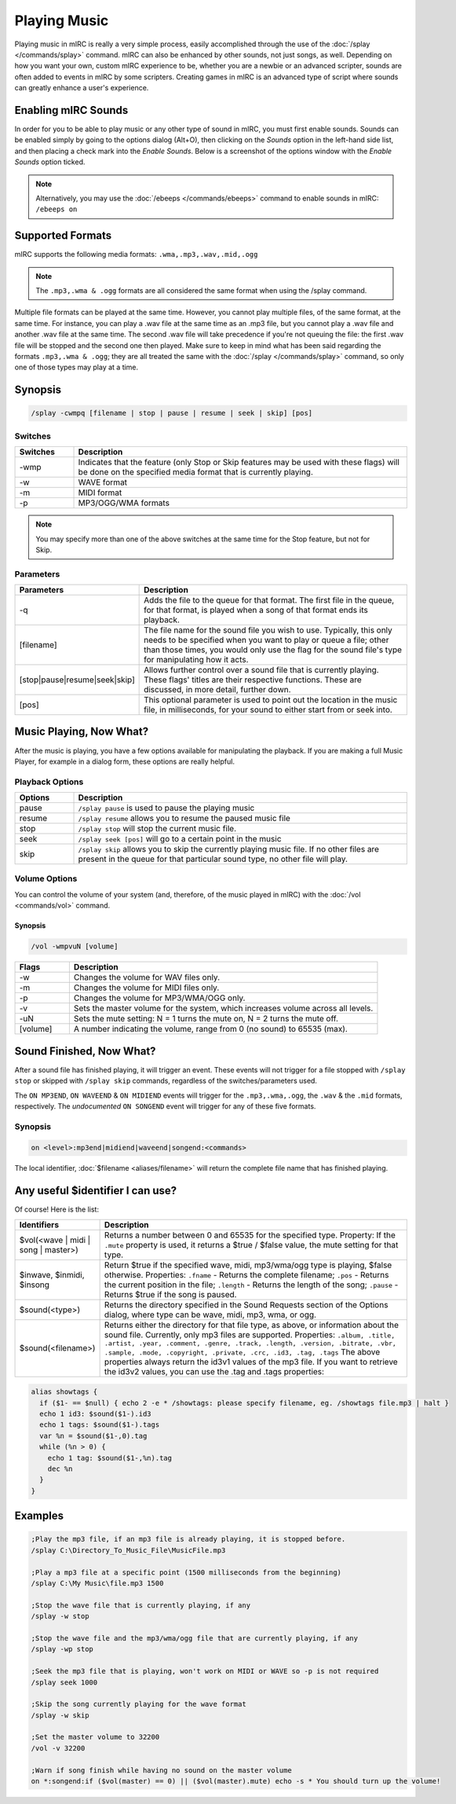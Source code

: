 Playing Music
=============

Playing music in mIRC is really a very simple process, easily accomplished through the use of the :doc:`/splay </commands/splay>` command. mIRC can also be enhanced by other sounds, not just songs, as well. Depending on how you want your own, custom mIRC experience to be, whether you are a newbie or an advanced scripter, sounds are often added to events in mIRC by some scripters. Creating games in mIRC is an advanced type of script where sounds can greatly enhance a user's experience.

Enabling mIRC Sounds
--------------------

In order for you to be able to play music or any other type of sound in mIRC, you must first enable sounds. Sounds can be enabled simply by going to the options dialog (Alt+O), then clicking on the *Sounds* option in the left-hand side list, and then placing a check mark into the *Enable Sounds*. Below is a screenshot of the options window with the *Enable Sounds* option ticked.

.. note:: Alternatively, you may use the :doc:`/ebeeps </commands/ebeeps>` command to enable sounds in mIRC: ``/ebeeps on``

.. image:: Options-sounds2.png.webp

Supported Formats
-----------------

mIRC supports the following media formats: ``.wma,.mp3,.wav,.mid,.ogg``

.. note:: The ``.mp3,.wma & .ogg`` formats are all considered the same format when using the /splay command.

Multiple file formats can be played at the same time. However, you cannot play multiple files, of the same format, at the same time. For instance, you can play a .wav file at the same time as an .mp3 file, but you cannot play a .wav file and another .wav file at the same time. The second .wav file will take precedence if you're not queuing the file: the first .wav file will be stopped and the second one then played. Make sure to keep in mind what has been said regarding the formats ``.mp3,.wma & .ogg``; they are all treated the same with the :doc:`/splay </commands/splay>` command, so only one of those types may play at a time.

Synopsis
--------

.. code:: text

    /splay -cwmpq [filename | stop | pause | resume | seek | skip] [pos]

Switches
^^^^^^^^

.. list-table::
    :widths: 15 85
    :header-rows: 1

    * - Switches
      - Description
    * - -wmp
      - Indicates that the feature (only Stop or Skip features may be used with these flags) will be done on the specified media format that is currently playing.
    * - -w
      - WAVE format
    * - -m
      - MIDI format
    * - -p
      - MP3/OGG/WMA formats

.. note:: You may specify more than one of the above switches at the same time for the Stop feature, but not for Skip.

Parameters
^^^^^^^^^^

.. list-table::
    :widths: 15 85
    :header-rows: 1

    * - Parameters
      - Description
    * - -q
      - Adds the file to the queue for that format. The first file in the queue, for that format, is played when a song of that format ends its playback.
    * - [filename]
      - The file name for the sound file you wish to use. Typically, this only needs to be specified when you want to play or queue a file; other than those times, you would only use the flag for the sound file's type for manipulating how it acts.
    * - [stop|pause|resume|seek|skip]
      - Allows further control over a sound file that is currently playing. These flags' titles are their respective functions. These are discussed, in more detail, further down.
    * - [pos]
      - This optional parameter is used to point out the location in the music file, in milliseconds, for your sound to either start from or seek into.

Music Playing, Now What?
------------------------

After the music is playing, you have a few options available for manipulating the playback. If you are making a full Music Player, for example in a dialog form, these options are really helpful.

Playback Options
^^^^^^^^^^^^^^^^

.. list-table::
    :widths: 15 85
    :header-rows: 1

    * - Options
      - Description
    * - pause
      - ``/splay pause`` is used to pause the playing music
    * - resume 
      - ``/splay resume`` allows you to resume the paused music file
    * - stop 
      - ``/splay stop`` will stop the current music file.
    * - seek
      - ``/splay seek [pos]`` will go to a certain point in the music 
    * - skip
      - ``/splay skip`` allows you to skip the currently playing music file. If no other files are present in the queue for that particular sound type, no other file will play.


Volume Options
^^^^^^^^^^^^^^

You can control the volume of your system (and, therefore, of the music played in mIRC) with the :doc:`/vol <commands/vol>` command.

Synopsis
~~~~~~~~

.. code:: text

    /vol -wmpvuN [volume]

.. list-table::
    :widths: 15 85
    :header-rows: 1

    * - Flags
      - Description
    * - -w 
      - Changes the volume for WAV files only.
    * - -m
      - Changes the volume for MIDI files only.
    * - -p
      - Changes the volume for MP3/WMA/OGG only.
    * - -v 
      - Sets the master volume for the system, which increases volume across all levels.
    * - -uN 
      - Sets the mute setting: N = 1 turns the mute on, N = 2 turns the mute off.
    * - [volume]
      - A number indicating the volume, range from 0 (no sound) to 65535 (max).

Sound Finished, Now What?
-------------------------

After a sound file has finished playing, it will trigger an event. These events will not trigger for a file stopped with ``/splay stop`` or skipped with ``/splay skip`` commands, regardless of the switches/parameters used.

The ``ON MP3END``, ``ON WAVEEND`` & ``ON MIDIEND`` events will trigger for the ``.mp3,.wma,.ogg``, the ``.wav`` & the ``.mid`` formats, respectively. The *undocumented* ``ON SONGEND`` event will trigger for any of these five formats.

Synopsis
^^^^^^^^

.. code:: text

    on <level>:mp3end|midiend|waveend|songend:<commands>

The local identifier, :doc:`$filename <aliases/filename>` will return the complete file name that has finished playing.

Any useful $identifier I can use?
---------------------------------

Of course! Here is the list:

.. list-table::
    :widths: 15 85
    :header-rows: 1

    * - Identifiers
      - Description
    * - $vol(<wave | midi | song | master>)
      - Returns a number between 0 and 65535 for the specified type. Property: If the ``.mute`` property is used, it returns a $true / $false value, the mute setting for that type.
    * - $inwave, $inmidi, $insong
      - Return $true if the specified wave, midi, mp3/wma/ogg type is playing, $false otherwise. Properties: ``.fname`` - Returns the complete filename; ``.pos`` - Returns the current position in the file; ``.length`` - Returns the length of the song; ``.pause`` - Returns $true if the song is paused.
    * - $sound(<type>)
      - Returns the directory specified in the Sound Requests section of the Options dialog, where type can be wave, midi, mp3, wma, or ogg.
    * - $sound(<filename>)
      - Returns either the directory for that file type, as above, or information about the sound file. Currently, only mp3 files are supported. Properties: ``.album, .title, .artist, .year, .comment, .genre, .track, .length, .version, .bitrate, .vbr, .sample, .mode, .copyright, .private, .crc, .id3, .tag, .tags`` The above properties always return the id3v1 values of the mp3 file. If you want to retrieve the id3v2 values, you can use the .tag and .tags properties:

.. code:: text

    alias showtags {
      if ($1- == $null) { echo 2 -e * /showtags: please specify filename, eg. /showtags file.mp3 | halt }
      echo 1 id3: $sound($1-).id3
      echo 1 tags: $sound($1-).tags
      var %n = $sound($1-,0).tag
      while (%n > 0) {
        echo 1 tag: $sound($1-,%n).tag
        dec %n
      }
    }

Examples
--------

.. code:: text

    ;Play the mp3 file, if an mp3 file is already playing, it is stopped before.
    /splay C:\Directory_To_Music_File\MusicFile.mp3

    ;Play a mp3 file at a specific point (1500 milliseconds from the beginning)
    /splay C:\My Music\file.mp3 1500

    ;Stop the wave file that is currently playing, if any
    /splay -w stop

    ;Stop the wave file and the mp3/wma/ogg file that are currently playing, if any
    /splay -wp stop

    ;Seek the mp3 file that is playing, won't work on MIDI or WAVE so -p is not required
    /splay seek 1000

    ;Skip the song currently playing for the wave format
    /splay -w skip

    ;Set the master volume to 32200
    /vol -v 32200

    ;Warn if song finish while having no sound on the master volume 
    on *:songend:if ($vol(master) == 0) || ($vol(master).mute) echo -s * You should turn up the volume!
